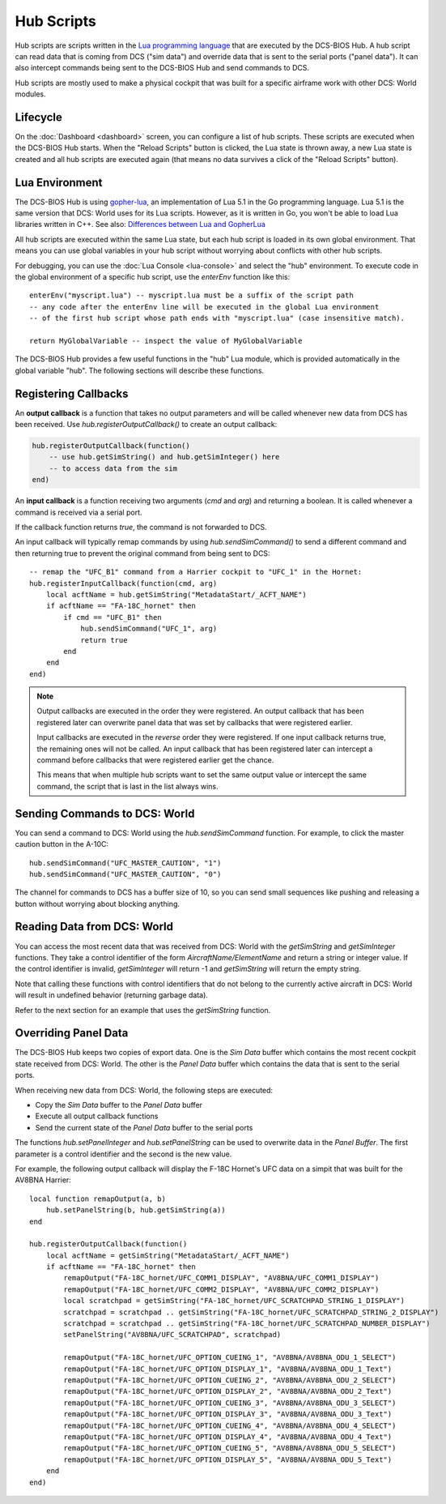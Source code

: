 Hub Scripts
===========

Hub scripts are scripts written in the `Lua programming language <https://www.lua.org/manual/5.1/>`_ that are executed by the DCS-BIOS Hub.
A hub script can read data that is coming from DCS ("sim data") and override data that is sent to the serial ports ("panel data").
It can also intercept commands being sent to the DCS-BIOS Hub and send commands to DCS.

Hub scripts are mostly used to make a physical cockpit that was built for a specific airframe work with other DCS: World modules.

Lifecycle
---------

On the :doc:`Dashboard <dashboard>` screen, you can configure a list of hub scripts. These scripts are executed when the DCS-BIOS Hub starts.
When the "Reload Scripts" button is clicked, the Lua state is thrown away, a new Lua state is created and all hub scripts are executed again
(that means no data survives a click of the "Reload Scripts" button).

Lua Environment
---------------

The DCS-BIOS Hub is using `gopher-lua <https://github.com/yuin/gopher-lua>`_, an implementation of Lua 5.1 in the Go programming language.
Lua 5.1 is the same version that DCS: World uses for its Lua scripts. However, as it is written in Go, you won't be able to load Lua libraries written in C++.
See also: `Differences between Lua and GopherLua <https://github.com/yuin/gopher-lua#differences-between-lua-and-gopherlua>`_

.. highlight:: lua

All hub scripts are executed within the same Lua state, but each hub script is loaded in its own global environment.
That means you can use global variables in your hub script without worrying about conflicts with other hub scripts.

For debugging, you can use the :doc:`Lua Console <lua-console>` and select the "hub" environment. To execute code in the global environment of
a specific hub script, use the *enterEnv* function like this::

    enterEnv("myscript.lua") -- myscript.lua must be a suffix of the script path
    -- any code after the enterEnv line will be executed in the global Lua environment
    -- of the first hub script whose path ends with "myscript.lua" (case insensitive match).

    return MyGlobalVariable -- inspect the value of MyGlobalVariable

The DCS-BIOS Hub provides a few useful functions in the "hub" Lua module, which is provided automatically in the global variable "hub".
The following sections will describe these functions.

Registering Callbacks
---------------------

An **output callback** is a function that takes no output parameters and will be called whenever new data from DCS has been received.
Use *hub.registerOutputCallback()* to create an output callback:

.. code::

    hub.registerOutputCallback(function()
        -- use hub.getSimString() and hub.getSimInteger() here
        -- to access data from the sim
    end)

An **input callback** is a function receiving two arguments (*cmd* and *arg*) and returning a boolean.
It is called whenever a command is received via a serial port.

If the callback function returns *true*, the command is not forwarded to DCS.

An input callback will typically remap commands by using *hub.sendSimCommand()* to send a different command and then returning true to prevent
the original command from being sent to DCS::

    -- remap the "UFC_B1" command from a Harrier cockpit to "UFC_1" in the Hornet: 
    hub.registerInputCallback(function(cmd, arg)
        local acftName = hub.getSimString("MetadataStart/_ACFT_NAME")
        if acftName == "FA-18C_hornet" then
            if cmd == "UFC_B1" then
                hub.sendSimCommand("UFC_1", arg)
                return true
            end
        end
    end)


.. note::

    Output callbacks are executed in the order they were registered. An output callback that has been registered later can overwrite panel data that was set by callbacks that were registered earlier.

    Input callbacks are executed in the *reverse* order they were registered. If one input callback returns true, the remaining ones will not be called.
    An input callback that has been registered later can intercept a command before callbacks that were registered earlier get the chance.

    This means that when multiple hub scripts want to set the same output value or intercept the same command, the script that is last in the list always wins.

Sending Commands to DCS: World
------------------------------

You can send a command to DCS: World using the *hub.sendSimCommand* function.
For example, to click the master caution button in the A-10C::

    hub.sendSimCommand("UFC_MASTER_CAUTION", "1")
    hub.sendSimCommand("UFC_MASTER_CAUTION", "0")

The channel for commands to DCS has a buffer size of 10, so you can send small sequences like pushing and releasing a button
without worrying about blocking anything.

Reading Data from DCS: World
----------------------------

You can access the most recent data that was received from DCS: World with the *getSimString* and *getSimInteger* functions.
They take a control identifier of the form *AircraftName/ElementName* and return a string or integer value. If the control identifier is invalid,
*getSimInteger* will return -1 and *getSimString* will return the empty string.

Note that calling these functions with control identifiers that do not belong to the currently active aircraft in DCS: World will result in undefined behavior (returning garbage data).

Refer to the next section for an example that uses the *getSimString* function.

Overriding Panel Data
---------------------

The DCS-BIOS Hub keeps two copies of export data. One is the *Sim Data* buffer which contains the most recent cockpit state received from DCS: World.
The other is the *Panel Data* buffer which contains the data that is sent to the serial ports.

When receiving new data from DCS: World, the following steps are executed:

* Copy the *Sim Data* buffer to the *Panel Data* buffer
* Execute all output callback functions
* Send the current state of the *Panel Data* buffer to the serial ports

The functions *hub.setPanelInteger* and *hub.setPanelString* can be used to overwrite data in the *Panel Buffer*.
The first parameter is a control identifier and the second is the new value.

For example, the following output callback will display the F-18C Hornet's UFC data on a simpit that was built for the AV8BNA Harrier::

    local function remapOutput(a, b)
        hub.setPanelString(b, hub.getSimString(a))
    end

    hub.registerOutputCallback(function()
        local acftName = getSimString("MetadataStart/_ACFT_NAME")
        if acftName == "FA-18C_hornet" then
            remapOutput("FA-18C_hornet/UFC_COMM1_DISPLAY", "AV8BNA/UFC_COMM1_DISPLAY")
            remapOutput("FA-18C_hornet/UFC_COMM2_DISPLAY", "AV8BNA/UFC_COMM2_DISPLAY")
            local scratchpad = getSimString("FA-18C_hornet/UFC_SCRATCHPAD_STRING_1_DISPLAY")
            scratchpad = scratchpad .. getSimString("FA-18C_hornet/UFC_SCRATCHPAD_STRING_2_DISPLAY")
            scratchpad = scratchpad .. getSimString("FA-18C_hornet/UFC_SCRATCHPAD_NUMBER_DISPLAY")
            setPanelString("AV8BNA/UFC_SCRATCHPAD", scratchpad)

            remapOutput("FA-18C_hornet/UFC_OPTION_CUEING_1", "AV8BNA/AV8BNA_ODU_1_SELECT")
            remapOutput("FA-18C_hornet/UFC_OPTION_DISPLAY_1", "AV8BNA/AV8BNA_ODU_1_Text")
            remapOutput("FA-18C_hornet/UFC_OPTION_CUEING_2", "AV8BNA/AV8BNA_ODU_2_SELECT")
            remapOutput("FA-18C_hornet/UFC_OPTION_DISPLAY_2", "AV8BNA/AV8BNA_ODU_2_Text")
            remapOutput("FA-18C_hornet/UFC_OPTION_CUEING_3", "AV8BNA/AV8BNA_ODU_3_SELECT")
            remapOutput("FA-18C_hornet/UFC_OPTION_DISPLAY_3", "AV8BNA/AV8BNA_ODU_3_Text")
            remapOutput("FA-18C_hornet/UFC_OPTION_CUEING_4", "AV8BNA/AV8BNA_ODU_4_SELECT")
            remapOutput("FA-18C_hornet/UFC_OPTION_DISPLAY_4", "AV8BNA/AV8BNA_ODU_4_Text")
            remapOutput("FA-18C_hornet/UFC_OPTION_CUEING_5", "AV8BNA/AV8BNA_ODU_5_SELECT")
            remapOutput("FA-18C_hornet/UFC_OPTION_DISPLAY_5", "AV8BNA/AV8BNA_ODU_5_Text")
        end
    end)


